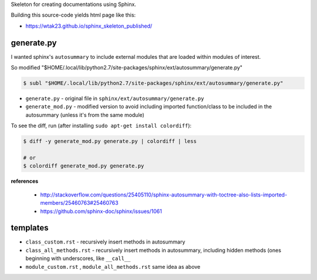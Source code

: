 Skeleton for creating documentations using Sphinx.

Building this source-code yields html page like this:

- https://wtak23.github.io/sphinx_skeleton_published/

###########
generate.py
###########
I wanted sphinx's ``autosummary`` to include external modules that are loaded within modules of interest.

So modified "$HOME/.local/lib/python2.7/site-packages/sphinx/ext/autosummary/generate.py"

.. code-block:: bash

    $ subl "$HOME/.local/lib/python2.7/site-packages/sphinx/ext/autosummary/generate.py"



- ``generate.py`` - original file in ``sphinx/ext/autosummary/generate.py``
- ``generate_mod.py`` - modified version to avoid including imported function/class to be included in the autosummary (unless it's from the same module)

To see the diff, run (after installing ``sudo apt-get install colordiff``): 

.. code-block:: bash

    $ diff -y generate_mod.py generate.py | colordiff | less

    # or
    $ colordiff generate_mod.py generate.py 

**references**

  - http://stackoverflow.com/questions/25405110/sphinx-autosummary-with-toctree-also-lists-imported-members/25460763#25460763
  - https://github.com/sphinx-doc/sphinx/issues/1061

#########
templates
#########
- ``class_custom.rst`` - recursively insert methods in autosummary
- ``class_all_methods.rst`` - recursively insert methods in autosummary, including hidden methods (ones beginning with underscores, like ``__call__``
- ``module_custom.rst`` , ``module_all_methods.rst`` same idea as above
